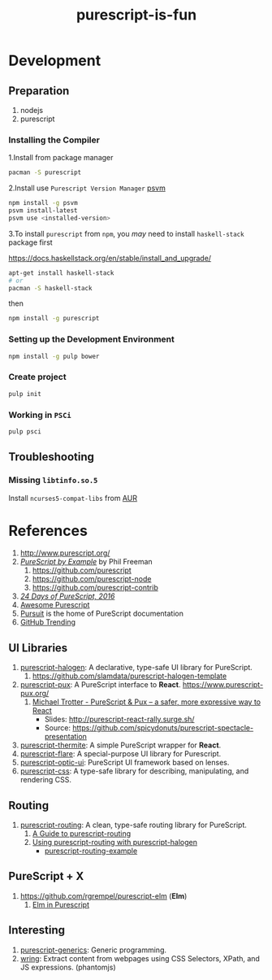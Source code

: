#+TITLE:      purescript-is-fun
#+OPTIONS:    ^:{}
#+REPOSITORY: https://github.com/luckynum7/purescript-is-fun

* Development

** Preparation

   1. nodejs
   2. purescript

*** Installing the Compiler

1.Install from package manager

#+BEGIN_SRC bash
pacman -S purescript
#+END_SRC

2.Install use =Purescript Version Manager= [[https://github.com/ThomasCrevoisier/psvm-js][psvm]]

#+BEGIN_SRC bash
npm install -g psvm
psvm install-latest
psvm use <installed-version>
#+END_SRC

3.To install ~purescript~ from ~npm~, you /may/ need to install ~haskell-stack~ package first

[[https://docs.haskellstack.org/en/stable/install_and_upgrade/]]

#+BEGIN_SRC bash
apt-get install haskell-stack
# or
pacman -S haskell-stack
#+END_SRC

then

#+BEGIN_SRC bash
npm install -g purescript
#+END_SRC

*** Setting up the Development Environment

#+BEGIN_SRC bash
npm install -g pulp bower
#+END_SRC

*** Create project

#+BEGIN_SRC bash
pulp init
#+END_SRC

*** Working in ~PSCi~

#+BEGIN_SRC bash
pulp psci
#+END_SRC

** Troubleshooting

*** Missing ~libtinfo.so.5~

Install ~ncurses5-compat-libs~ from [[https://aur.archlinux.org/packages/ncurses5-compat-libs/][AUR]]

* References

  1. [[http://www.purescript.org/]]
  2. [[https://leanpub.com/purescript][/PureScript by Example/]] by Phil Freeman
     1) [[https://github.com/purescript]]
     2) [[https://github.com/purescript-node]]
     3) [[https://github.com/purescript-contrib]]
  3. [[https://github.com/paf31/24-days-of-purescript-2016][/24 Days of PureScript, 2016/]]
  4. [[https://github.com/passy/awesome-purescript][Awesome Purescript]]
  5. [[https://pursuit.purescript.org][Pursuit]] is the home of PureScript documentation
  6. [[https://github.com/trending/purescript][GitHub Trending]]

# ** Bundle (Preludes)

#    1. [[https://github.com/tfausak/purescript-batteries][purescript-batteries]]: :battery: A PureScript prelude with more features.
#    2. [[https://github.com/purescript-contrib/purescript-base]]

** UI Libraries

   1. [[https://github.com/slamdata/purescript-halogen][purescript-halogen]]: A declarative, type-safe UI library for PureScript.
      1) [[https://github.com/slamdata/purescript-halogen-template]]
   2. [[https://github.com/alexmingoia/purescript-pux][purescript-pux]]: A PureScript interface to *React*. [[https://www.purescript-pux.org/]]
      1) [[https://www.youtube.com/watch?v=MvAiOTJNLNQ][Michael Trotter - PureScript & Pux -- a safer, more expressive way to React]]
         - Slides: [[http://purescript-react-rally.surge.sh/]]
         - Source: [[https://github.com/spicydonuts/purescript-spectacle-presentation]]
   3. [[https://github.com/paf31/purescript-thermite][purescript-thermite]]: A simple PureScript wrapper for *React*.
   4. [[https://github.com/sharkdp/purescript-flare][purescript-flare]]: A special-purpose UI library for Purescript.
   5. [[https://github.com/zrho/purescript-optic-ui][purescript-optic-ui]]: PureScript UI framework based on lenses.
   6. [[https://github.com/slamdata/purescript-css][purescript-css]]: A type-safe library for describing, manipulating, and rendering CSS.

** Routing

   1. [[https://github.com/slamdata/purescript-routing][purescript-routing]]: A clean, type-safe routing library for PureScript.
      1) [[https://github.com/slamdata/purescript-routing/blob/master/GUIDE.md][A Guide to purescript-routing]]
      2) [[http://www.parsonsmatt.org/2015/10/22/purescript_router.html][Using purescript-routing with purescript-halogen]]
         - [[https://github.com/parsonsmatt/purescript-routing-example][purescript-routing-example]]

** PureScript + X

   1. [[https://github.com/rgrempel/purescript-elm]] (*Elm*)
      1) [[https://www.youtube.com/watch?v=O_kWwaghZ9U][Elm in Purescript]]

** Interesting

   1. [[https://github.com/purescript/purescript-generics][purescript-generics]]: Generic programming.
   2. [[https://github.com/osener/wring][wring]]: Extract content from webpages using CSS Selectors, XPath, and JS expressions. (phantomjs)
